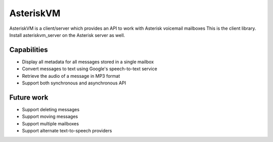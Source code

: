 ==========
AsteriskVM
==========
AsteriskVM is a client/server which provides an API to work with Asterisk voicemail mailboxes
This is the client library.  Install asteriskvm_server on the Asterisk server as well.

Capabilities
============

* Display all metadata for all messages stored in a single mailbox
* Convert messages to text using Google's speech-to-text service
* Retrieve the audio of a message in MP3 format
* Support both synchronous and asynchronous API

Future work
============

* Support deleting messages
* Support moving messages
* Support multiple mailboxes
* Support alternate text-to-speech providers
